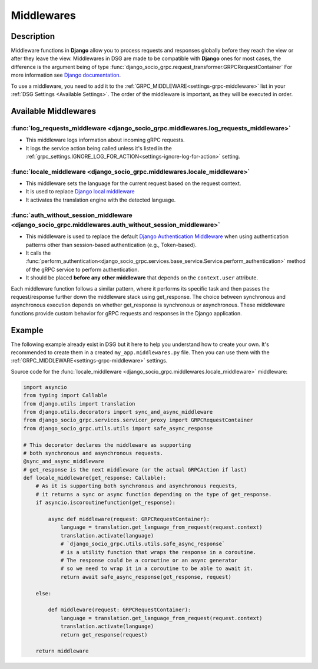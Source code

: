 .. _middlewares:

Middlewares
===========

Description
-----------

Middleware functions in **Django** allow you to process requests and responses globally before they reach the view or after they leave the view.
Middlewares in DSG are made to be compatible with **Django** ones for most cases, the difference is the argument being of type :func:`django_socio_grpc.request_transformer.GRPCRequestContainer`
For more information see `Django documentation <https://docs.djangoproject.com/en/5.0/topics/http/middleware/>`_.

To use a middleware, you need to add it to the :ref:`GRPC_MIDDLEWARE<settings-grpc-middleware>` list in your :ref:`DSG Settings <Available Settings>`. The order of the middleware is important, as they will be executed in order.

Available Middlewares
---------------------

.. _middlewares-log-requests-middleware:

=======================================================================================
:func:`log_requests_middleware <django_socio_grpc.middlewares.log_requests_middleware>`
=======================================================================================

- This middleware logs information about incoming gRPC requests.
- It logs the service action being called unless it's listed in the :ref:`grpc_settings.IGNORE_LOG_FOR_ACTION<settings-ignore-log-for-action>` setting.

===========================================================================
:func:`locale_middleware <django_socio_grpc.middlewares.locale_middleware>`
===========================================================================

- This middleware sets the language for the current request based on the request context.
- It is used to replace `Django local middleware <https://docs.djangoproject.com/fr/5.0/ref/middleware/#django.middleware.locale.LocaleMiddleware>`_
- It activates the translation engine with the detected language.

=======================================================================================================
:func:`auth_without_session_middleware <django_socio_grpc.middlewares.auth_without_session_middleware>`
=======================================================================================================

- This middleware is used to replace the default `Django Authentication Middleware <https://docs.djangoproject.com/en/5.0/ref/middleware/#django.contrib.auth.middleware.AuthenticationMiddleware>`_ when using authentication
  patterns other than session-based authentication (e.g., Token-based).
- It calls the :func:`perform_authentication<django_socio_grpc.services.base_service.Service.perform_authentication>` method of the gRPC service to perform authentication.
- It should be placed **before any other middleware** that depends on the ``context.user`` attribute.


Each middleware function follows a similar pattern, where it performs its specific task and then passes the request/response further down the middleware stack using get_response. The choice between synchronous and asynchronous execution depends on whether get_response is synchronous or asynchronous. These middleware functions provide custom behavior for gRPC requests and responses in the Django application.

Example
-------

The following example already exist in DSG but it here to help you understand how to create your own.
It's recommended to create them in a created ``my_app.middlewares.py`` file.
Then you can use them with the :ref:`GRPC_MIDDLEWARE<settings-grpc-middleware>` settings.

Source code for the :func:`locale_middleware <django_socio_grpc.middlewares.locale_middleware>` middleware:

.. code-block:: python

    import asyncio
    from typing import Callable
    from django.utils import translation
    from django.utils.decorators import sync_and_async_middleware
    from django_socio_grpc.services.servicer_proxy import GRPCRequestContainer
    from django_socio_grpc.utils.utils import safe_async_response

    # This decorator declares the middleware as supporting
    # both synchronous and asynchronous requests.
    @sync_and_async_middleware
    # get_response is the next middleware (or the actual GRPCAction if last)
    def locale_middleware(get_response: Callable):
        # As it is supporting both synchronous and asynchronous requests,
        # it returns a sync or async function depending on the type of get_response.
        if asyncio.iscoroutinefunction(get_response):

            async def middleware(request: GRPCRequestContainer):
                language = translation.get_language_from_request(request.context)
                translation.activate(language)
                # `django_socio_grpc.utils.utils.safe_async_response`
                # is a utility function that wraps the response in a coroutine.
                # The response could be a coroutine or an async generator
                # so we need to wrap it in a coroutine to be able to await it.
                return await safe_async_response(get_response, request)

        else:

            def middleware(request: GRPCRequestContainer):
                language = translation.get_language_from_request(request.context)
                translation.activate(language)
                return get_response(request)

        return middleware
